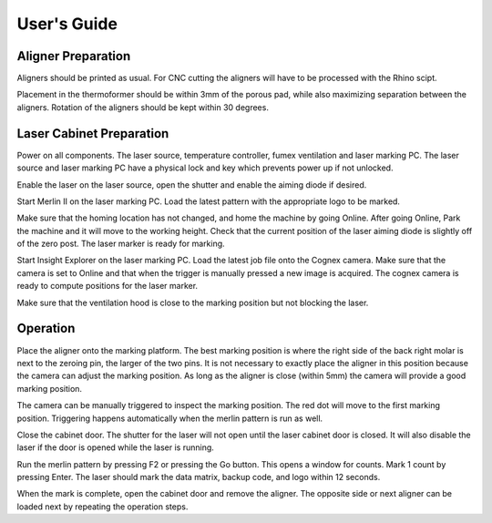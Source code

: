 User's Guide
=================

Aligner Preparation
-------------------------------

Aligners should be printed as usual. For CNC cutting the aligners will have to be processed with the Rhino scipt. 

Placement in the thermoformer should be within 3mm of the porous pad, while also maximizing separation between the aligners. Rotation of the aligners should be kept within 30 degrees. 

Laser Cabinet Preparation
------------------------------
Power on all components. The laser source, temperature controller, fumex ventilation and laser marking PC. The laser source and laser marking PC have a physical lock and key which prevents power up if not unlocked. 

Enable the laser on the laser source, open the shutter and enable the aiming diode if desired. 

Start Merlin II on the laser marking PC. Load the latest pattern with the appropriate logo to be marked. 

Make sure that the homing location has not changed, and home the machine by going Online. After going Online, Park the machine and it will move to the working height. Check that the current position of the laser aiming diode is slightly off of the zero post. The laser marker is ready for marking. 

Start Insight Explorer on the laser marking PC. Load the latest job file onto the Cognex camera. Make sure that the camera is set to Online and that when the trigger is manually pressed a new image is acquired. The cognex camera is ready to compute positions for the laser marker. 

Make sure that the ventilation hood is close to the marking position but not blocking the laser. 

Operation
---------------------
Place the aligner onto the marking platform. The best marking position is where the right side of the back right molar is next to the zeroing pin, the larger of the two pins. It is not necessary to exactly place the aligner in this position because the camera can adjust the marking position. As long as the aligner is close (within 5mm) the camera will provide a good marking position. 

The camera can be manually triggered to inspect the marking position. The red dot will move to the first marking position. Triggering happens automatically when the merlin pattern is run as well. 

Close the cabinet door. The shutter for the laser will not open until the laser cabinet door is closed. It will also disable the laser if the door is opened while the laser is running. 

Run the merlin pattern by pressing F2 or pressing the Go button. This opens a window for counts. Mark 1 count by pressing Enter. The laser should mark the data matrix, backup code, and logo within 12 seconds. 

When the mark is complete, open the cabinet door and remove the aligner. The opposite side or next aligner can be loaded next by repeating the operation steps. 

